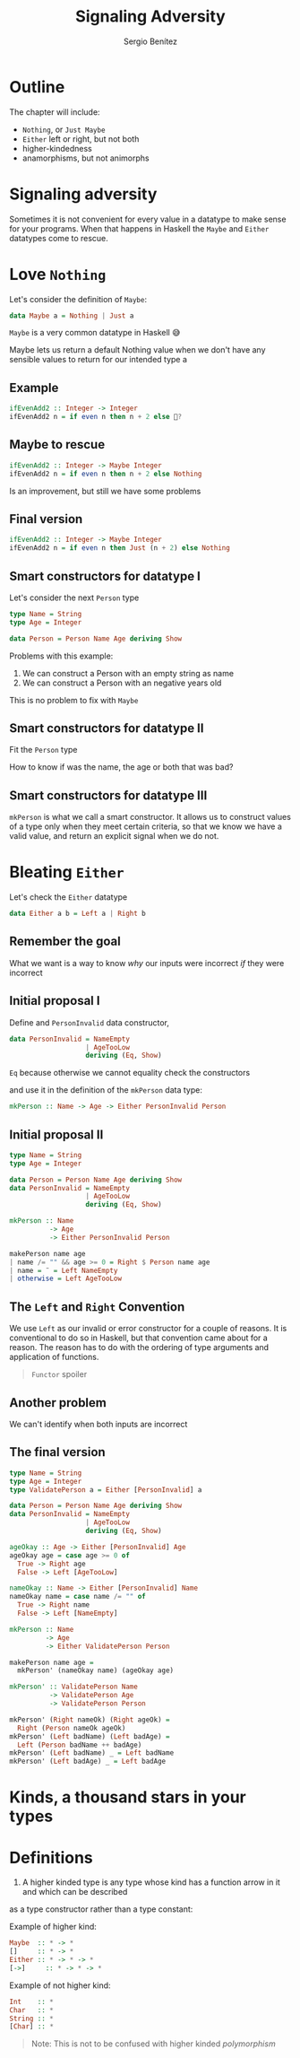 #+REVEAL_ROOT: http://cdn.jsdelivr.net/reveal.js/3.0.0/
#+OPTIONS: toc:nil num:nil timestamp:nil
#+OPTIONS: reveal_width:1200 reveal_height:800 reveal_progress:t reveal_center:t
#+REVEAL_TRANS: zoom
#+REVEAL_THEME: night
#+REVEAL_INIT_OPTIONS: slideNumber:true
#+REVEAL_PLUGINS: (highlight)

#+TITLE: Signaling Adversity
#+DESCRIPTION: Thank goodness we don't have only serius problems, but ridiculous ones as well
#+AUTHOR: Sergio Benítez

* Outline
The chapter will include:
- ~Nothing~, or ~Just Maybe~
- ~Either~ left or right, but not both
- higher-kindedness
- anamorphisms, but not animorphs

* Signaling adversity
Sometimes it is not convenient for every value in a datatype to make sense for your programs.
When that happens in Haskell the ~Maybe~ and ~Either~ datatypes come to rescue.

* Love ~Nothing~
  
Let's consider the definition of ~Maybe~:

#+begin_src haskell
data Maybe a = Nothing | Just a
#+end_src

~Maybe~ is a very common datatype in Haskell 😅

#+begin_notes
Maybe lets us return a default Nothing value when we don't have any sensible values to return for our intended type a
#+end_notes

** Example
   
#+begin_src haskell
ifEvenAdd2 :: Integer -> Integer
ifEvenAdd2 n = if even n then n + 2 else 🤔?
#+end_src

** Maybe to rescue
   
#+begin_src haskell
ifEvenAdd2 :: Integer -> Maybe Integer
ifEvenAdd2 n = if even n then n + 2 else Nothing
#+end_src

Is an improvement, but still we have some problems

** Final version
   
#+begin_src haskell
ifEvenAdd2 :: Integer -> Maybe Integer
ifEvenAdd2 n = if even n then Just (n + 2) else Nothing
#+end_src

** Smart constructors for datatype I

Let's consider the next ~Person~ type

#+begin_src haskell
type Name = String
type Age = Integer

data Person = Person Name Age deriving Show
#+end_src

#+begin_notes
Problems with this example:
1. We can construct a Person with an empty string as name
2. We can construct a Person with an negative years old
This is no problem to fix with ~Maybe~
#+end_notes

** Smart constructors for datatype II
Fit the ~Person~ type

:PROPERTIES:
#+ATTR_REVEAL: :code_attribs data-line-numbers='1-3'
#+begin_src haskell
type Name = String
type Age = Integer

data Person = Person Name Age deriving Show

mkPerson :: Name -> Age -> Maybe Person
mkPerson :: name age
  | name /= "" && age >= 0 = Just $ Person name age
  | otherwise = Nothing
#+end_src
:END:

#+begin_notes
How to know if was the name, the age or both that was bad?
#+end_notes

** Smart constructors for datatype III
~mkPerson~ is what we call a smart constructor. It allows us to construct values of a type
only when they meet certain criteria, so that we know we have a valid value,
and return an explicit signal when we do not.

* Bleating ~Either~ 

Let's check the ~Either~ datatype

#+begin_src haskell
data Either a b = Left a | Right b
#+end_src

** Remember the goal
   
What we want is a way to know /why/ our inputs were incorrect /if/ they were incorrect

** Initial proposal I

Define and ~PersonInvalid~ data constructor,
#+begin_src haskell
data PersonInvalid = NameEmpty 
                   | AgeTooLow
                   deriving (Eq, Show)
#+end_src

#+begin_notes
~Eq~ because otherwise we cannot equality check the constructors
#+end_notes

and use it in the definition of the ~mkPerson~ data type:

#+begin_src haskell
mkPerson :: Name -> Age -> Either PersonInvalid Person
#+end_src

** Initial proposal II

#+begin_src haskell
type Name = String
type Age = Integer

data Person = Person Name Age deriving Show
data PersonInvalid = NameEmpty
                   | AgeTooLow
                   deriving (Eq, Show)

mkPerson :: Name
          -> Age
          -> Either PersonInvalid Person

makePerson name age
| name /= "" && age >= 0 = Right $ Person name age
| name = ¨ = Left NameEmpty
| otherwise = Left AgeTooLow
#+end_src

** The ~Left~ and ~Right~ Convention
   
We use ~Left~ as our invalid or error constructor for a couple of
reasons. It is conventional to do so in Haskell, but that convention
came about for a reason. The reason has to do with the ordering of
type arguments and application of functions.

#+begin_quote
~Functor~ spoiler
#+end_quote

** Another problem
We can't identify when both inputs are incorrect

** The final version
#+begin_src haskell
type Name = String
type Age = Integer
type ValidatePerson a = Either [PersonInvalid] a

data Person = Person Name Age deriving Show
data PersonInvalid = NameEmpty
                   | AgeTooLow
                   deriving (Eq, Show)

ageOkay :: Age -> Either [PersonInvalid] Age
ageOkay age = case age >= 0 of
  True -> Right age
  False -> Left [AgeTooLow]

nameOkay :: Name -> Either [PersonInvalid] Name
nameOkay name = case name /= "" of
  True -> Right name
  False -> Left [NameEmpty]

mkPerson :: Name
         -> Age
         -> Either ValidatePerson Person

makePerson name age =
  mkPerson' (nameOkay name) (ageOkay age)

mkPerson' :: ValidatePerson Name
          -> ValidatePerson Age
          -> ValidatePerson Person
  
mkPerson' (Right nameOk) (Right ageOk) =
  Right (Person nameOk ageOk)
mkPerson' (Left badName) (Left badAge) =
  Left (Person badName ++ badAge)
mkPerson' (Left badName) _ = Left badName
mkPerson' (Left badAge) _ = Left badAge
#+end_src
   
* Kinds, a thousand stars in your types

* Definitions
1. A higher kinded type is any type whose kind has a function arrow in it and which can be described
as a type constructor rather than a type constant:

Example of higher kind:

#+begin_src haskell
Maybe  :: * -> *
[]     :: * -> *
Either :: * -> * -> *
[->]     :: * -> * -> *
#+end_src

Example of not higher kind:

#+begin_src haskell
Int    :: *
Char   :: *
String :: *
[Char] :: *
#+end_src

#+begin_quote
Note: This is not to be confused with higher kinded /polymorphism/
#+end_quote
